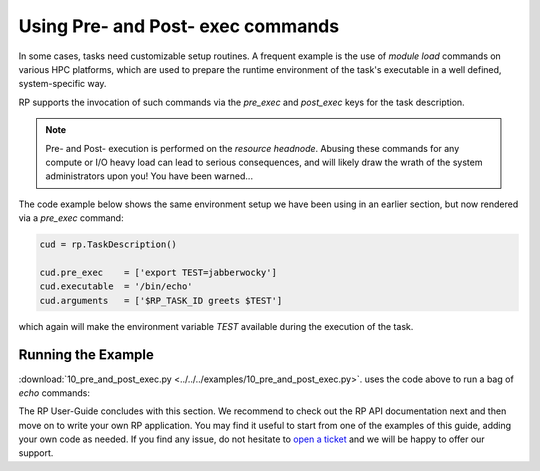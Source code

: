 
.. _chapter_user_guide_10:

**********************************
Using Pre- and Post- exec commands
**********************************

In some cases, tasks need customizable setup routines. A frequent example is
the use of `module load` commands on various HPC platforms, which are used to
prepare the runtime environment of the task's executable in a well defined,
system-specific way.

RP supports the invocation of such commands via the `pre_exec` and `post_exec`
keys for the task description.  

.. note:: Pre- and Post- execution is performed on the *resource headnode*.
          Abusing these commands for any compute or I/O heavy load can lead
          to serious consequences, and will likely draw the wrath of the
          system administrators upon you! You have been warned...

The code example below shows the same environment setup we have been using in
an earlier section, but now rendered via a `pre_exec` command:

.. code-block:: python

    cud = rp.TaskDescription()

    cud.pre_exec    = ['export TEST=jabberwocky']
    cud.executable  = '/bin/echo'
    cud.arguments   = ['$RP_TASK_ID greets $TEST']

which again will make the environment variable `TEST` available during the
execution of the task.


Running the Example
-------------------

:download:`10_pre_and_post_exec.py <../../../examples/10_pre_and_post_exec.py>`.
uses the code above to run a bag of `echo` commands:

.. image:: 10_pre_and_post_exec.png


The RP User-Guide concludes with this section.  We recommend to check out the
RP API documentation next and then move on to write your own RP application.
You may find it useful to start from one of the examples of this guide, adding
your own code as needed. If you find any issue, do not hesitate to 
`open a ticket <https://github.com/radical-cybertools/radical.pilot/issues>`_ 
and we will be happy to offer our support.

.. want to start off with the
.. :download:`canonical example <../../../examples/10_pre_and_post_exec.py>`, and
.. then add bits and pieces from the various user :ref:`<chapter_user_guide>`
.. sections as needed.
